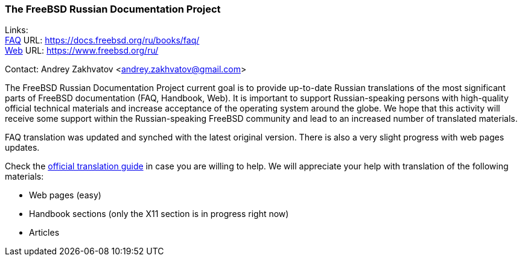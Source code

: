 === The FreeBSD Russian Documentation Project

Links: +
link:https://docs.freebsd.org/ru/books/faq/[FAQ] URL: link:https://docs.freebsd.org/ru/books/faq/[] +
link:https://www.freebsd.org/ru/[Web] URL: link:https://www.freebsd.org/ru/[]

Contact: Andrey Zakhvatov <andrey.zakhvatov@gmail.com>

The FreeBSD Russian Documentation Project current goal is to provide up-to-date Russian translations of the most significant parts of FreeBSD documentation (FAQ, Handbook, Web).
It is important to support Russian-speaking persons with high-quality official technical materials and increase acceptance of the operating system around the globe.
We hope that this activity will receive some support within the Russian-speaking FreeBSD community and lead to an increased number of translated materials.

FAQ translation was updated and synched with the latest original version.
There is also a very slight progress with web pages updates.

Check the link:https://docs.freebsd.org/en/books/fdp-primer/translations/[official translation guide] in case you are willing to help.
We will appreciate your help with translation of the following materials:

* Web pages (easy)
* Handbook sections (only the X11 section is in progress right now)
* Articles

